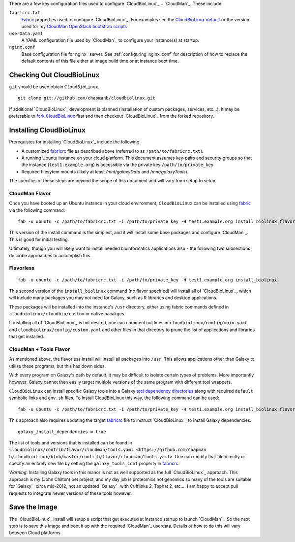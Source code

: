 
There are a few key configuration files used to configure
`CloudBioLinux`_ + `CloudMan`_. These include:

.. _fabricrc:

``fabricrc.txt``
  `Fabric`_ properties used to configure `CloudBioLinux`_. For examples see the
  `CloudBioLinux default <https://github.com/chapmanb/cloudbiolinux/blob/master/config/fabricrc.txt>`_ or the version used for my `CloudMan OpenStack bootstrap scripts <https://github.com/jmchilton/cloudman_openstack_bootstrap/blob/master/fabricrc.txt.sample>`_

``userData.yaml``
  A YAML configuration file used by `CloudMan`_ to configure your instance(s) at
  startup.

``nginx.conf``
  Base configuration file for nginx_ server. See
  :ref:`configuring_nginx_conf` for description of how to replace the default
  contents of this file either at image build time or at instance boot time.

Checking Out CloudBioLinux
~~~~~~~~~~~~~~~~~~~~~~~~~~

``git`` should be used obtain ``CloudBioLinux``.

::

    git clone git://github.com/chapmanb/cloudbiolinux.git

If additional `CloudBioLinux`_ development is planned (installation of custom
packages, services, etc...), it may be preferable to `fork CloudBioLinux`__ first and then
checkout `CloudBioLinux`_ from the forked repository.

__ fork_Cloudbiolinux_

.. _fork_CloudBioLinux: https://github.com/chapmanb/cloudbiolinux/fork


Installing CloudBioLinux
~~~~~~~~~~~~~~~~~~~~~~~~

Prerequistes for installing `CloudBioLinux`_ include the following:

- A customized `fabricrc`_ file as described above (referred to as ``/path/to/fabricrc.txt``). 
- A running Ubuntu instance on your cloud platform. This document assumes key-pairs and security groups so that the instance (``test1.example.org``) is accessible via the private key ``/path/to/private_key``.
- Required filesytem mounts (likely at least `/mnt/galaxyData` and `/mnt/galaxyTools`).

The specifics of these steps are beyond the scope of this document and will
vary from setup to setup.

.. TODO: Find a good link for this

CloudMan Flavor
+++++++++++++++

Once you have booted up an Ubuntu instance in your cloud environment,
``CloudBioLinux`` can be installed using `fabric`_ via the following command::

    fab -u ubuntu -c /path/to/fabricrc.txt -i /path/to/private_key -H test1.example.org install_biolinux:flavor=cloudman

This version of the install command is the simplest, and it will install some
base packages and configure `CloudMan`_. This is good for initial testing.

Ultimately, though you will likely want to install needed bioinformatics
applications also - the following two subsections describe approaches to
accomplish this.

Flavorless
++++++++++

::

    fab -u ubuntu -c /path/to/fabricrc.txt -i /path/to/private_key -H test1.example.org install_biolinux

This second version of the ``install_biolinux`` command (no flavor specified)
will install all of `CloudBioLinux`_, which will include many packages you
may not need for Galaxy, such as R libraries and desktop applications.

These packages will be installed into the instance's ``/usr`` directory,
either using fabric commands defined in ``cloudbiolinux/cloudbio/custom`` or
native pacakges.

If installing all of `CloudBioLinux`_ is not desired, one can comment out
lines in ``cloudbiolinux/config/main.yaml`` and
``cloudbiolinux/config/custom.yaml`` and other files in that directory to
prune the list of applications and libraries that get installed.

CloudMan + Tools Flavor
+++++++++++++++++++++++

As mentioned above, the flavorless install will install all packages into
``/usr``. This allows applications other than Galaxy to utilize these programs,
but this has down sides. 

With every program on Galaxy's path by default, it may be difficult to isolate
certain types of problems. More importantly however, Galaxy cannot then easily
target multiple versions of the same program with different tool wrappers.

``CloudBioLinux`` can install specific Galaxy tools into a Galaxy `tool
dependency directories
<http://wiki.galaxyproject.org/Admin/Config/Tool%20Dependencies>`_ along with
required ``default`` symbolic links and ``env.sh`` files. To install
CloudBioLinux this way, the following command can be used:

::

    fab -u ubuntu -c /path/to/fabricrc.txt -i /path/to/private_key -H test1.example.org install_biolinux:flavor=cloudman_and_galaxy

This approach also requires updating the target `fabricrc`_ file to instruct
`CloudBioLinux`_ to install Galaxy dependencies.

::

    galaxy_install_dependencies = true

The list of tools and versions that is installed can be found in
``cloudbiolinux/contrib/flavor/cloudman/tools.yaml <https://github.com/chapman
b/cloudbiolinux/blob/master/contrib/flavor/cloudman/tools.yaml>``. One can
modify that file directly or specify an entirely new file by setting the
``galaxy_tools_conf`` property in `fabricrc`_.

*Warning*: Installing Galaxy tools in this manor is not as well supported as the
full `CloudBioLinux`_ approach. This approach is my (John Chilton) pet
project, and my day job is proteomics not genomics so many of the tools are
suitable for `Galaxy`_ circa mid-2012, not an updated `Galaxy`_ with Cufflinks 2,
Tophat 2, etc.... I am happy to accept pull requests to integrate newer
versions of these tools however.


Save the Image
~~~~~~~~~~~~~~

The `CloudBioLinux`_ install will setup a script that get executed at instance
startup to launch `CloudMan`_. So the next step is to save this image and boot
it up with the required `CloudMan`_ userdata. Details of how to do this will
vary between Cloud platforms.

.. _fabric: http://docs.fabfile.org/
